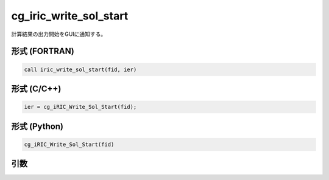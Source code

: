 cg_iric_write_sol_start
========================

計算結果の出力開始をGUIに通知する。

形式 (FORTRAN)
---------------
.. code-block:: fortran

   call iric_write_sol_start(fid, ier)

形式 (C/C++)
---------------
.. code-block:: c

   ier = cg_iRIC_Write_Sol_Start(fid);

形式 (Python)
---------------

.. code-block:: python

   cg_iRIC_Write_Sol_Start(fid)

引数
----

.. csv-table:: cg_iric_write_sol_start の引数
   :file: cg_iric_write_sol_start_args.csv
   :header-rows: 1

